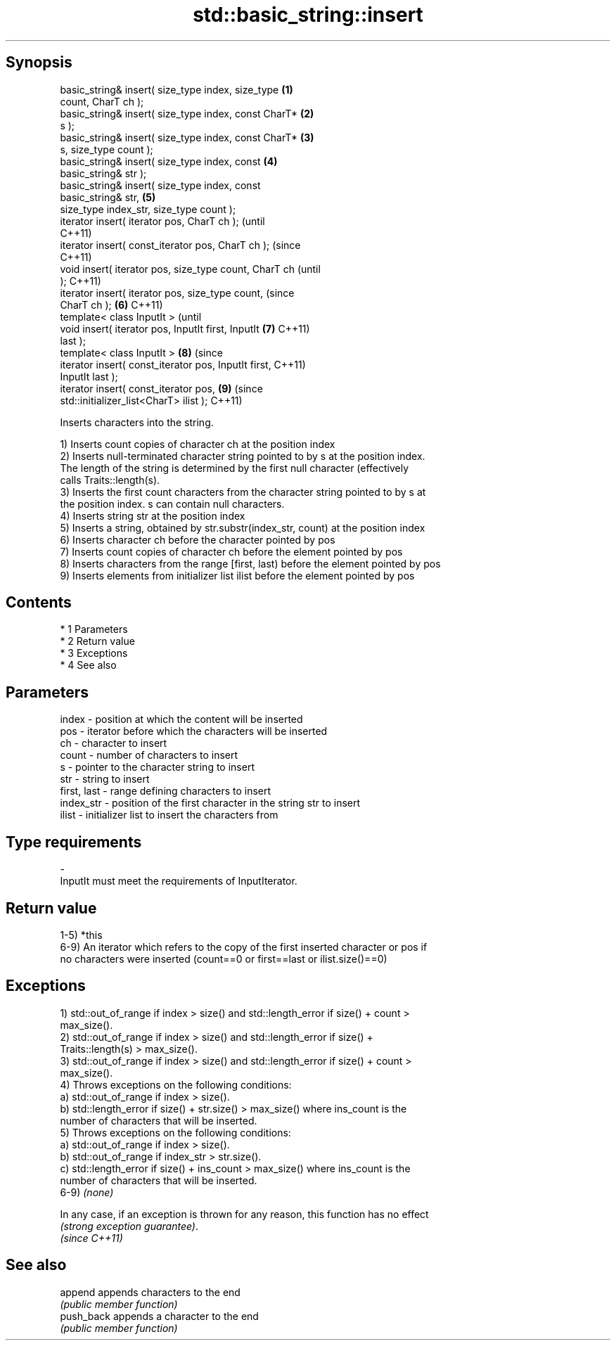 .TH std::basic_string::insert 3 "Apr 19 2014" "1.0.0" "C++ Standard Libary"
.SH Synopsis
   basic_string& insert( size_type index, size_type     \fB(1)\fP
   count, CharT ch );
   basic_string& insert( size_type index, const CharT*  \fB(2)\fP
   s );
   basic_string& insert( size_type index, const CharT*  \fB(3)\fP
   s, size_type count );
   basic_string& insert( size_type index, const         \fB(4)\fP
   basic_string& str );
   basic_string& insert( size_type index, const
   basic_string& str,                                   \fB(5)\fP
   size_type index_str, size_type count );
   iterator insert( iterator pos, CharT ch );                   (until
                                                                C++11)
   iterator insert( const_iterator pos, CharT ch );             (since
                                                                C++11)
   void insert( iterator pos, size_type count, CharT ch                 (until
   );                                                                   C++11)
   iterator insert( iterator pos, size_type count,                      (since
   CharT ch );                                          \fB(6)\fP             C++11)
   template< class InputIt >                                                    (until
   void insert( iterator pos, InputIt first, InputIt        \fB(7)\fP                 C++11)
   last );
   template< class InputIt >                                    \fB(8)\fP             (since
   iterator insert( const_iterator pos, InputIt first,                          C++11)
   InputIt last );
   iterator insert( const_iterator pos,                                 \fB(9)\fP     (since
   std::initializer_list<CharT> ilist );                                        C++11)

   Inserts characters into the string.

   1) Inserts count copies of character ch at the position index
   2) Inserts null-terminated character string pointed to by s at the position index.
   The length of the string is determined by the first null character (effectively
   calls Traits::length(s).
   3) Inserts the first count characters from the character string pointed to by s at
   the position index. s can contain null characters.
   4) Inserts string str at the position index
   5) Inserts a string, obtained by str.substr(index_str, count) at the position index
   6) Inserts character ch before the character pointed by pos
   7) Inserts count copies of character ch before the element pointed by pos
   8) Inserts characters from the range [first, last) before the element pointed by pos
   9) Inserts elements from initializer list ilist before the element pointed by pos

.SH Contents

     * 1 Parameters
     * 2 Return value
     * 3 Exceptions
     * 4 See also

.SH Parameters

   index       - position at which the content will be inserted
   pos         - iterator before which the characters will be inserted
   ch          - character to insert
   count       - number of characters to insert
   s           - pointer to the character string to insert
   str         - string to insert
   first, last - range defining characters to insert
   index_str   - position of the first character in the string str to insert
   ilist       - initializer list to insert the characters from
.SH Type requirements
   -
   InputIt must meet the requirements of InputIterator.

.SH Return value

   1-5) *this
   6-9) An iterator which refers to the copy of the first inserted character or pos if
   no characters were inserted (count==0 or first==last or ilist.size()==0)

.SH Exceptions

   1) std::out_of_range if index > size() and std::length_error if size() + count >
   max_size().
   2) std::out_of_range if index > size() and std::length_error if size() +
   Traits::length(s) > max_size().
   3) std::out_of_range if index > size() and std::length_error if size() + count >
   max_size().
   4) Throws exceptions on the following conditions:
   a) std::out_of_range if index > size().
   b) std::length_error if size() + str.size() > max_size() where ins_count is the
   number of characters that will be inserted.
   5) Throws exceptions on the following conditions:
   a) std::out_of_range if index > size().
   b) std::out_of_range if index_str > str.size().
   c) std::length_error if size() + ins_count > max_size() where ins_count is the
   number of characters that will be inserted.
   6-9) \fI(none)\fP

   In any case, if an exception is thrown for any reason, this function has no effect
   \fI(strong exception guarantee)\fP.
   \fI(since C++11)\fP

.SH See also

   append    appends characters to the end
             \fI(public member function)\fP
   push_back appends a character to the end
             \fI(public member function)\fP
